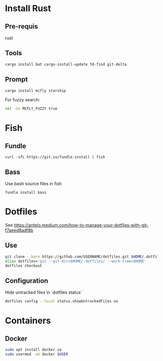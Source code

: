 * Install Rust

** Pre-requis
rust

** Tools
#+BEGIN_SRC bash
cargo install bat cargo-install-update fd-find git-delta
#+END_SRC

** Prompt
#+BEGIN_SRC bash
cargo install mcfly starship
#+END_SRC

For fuzzy search:
#+BEGIN_SRC bash
set -Ux MCFLY_FUZZY true
#+END_SRC


* Fish

** Fundle
#+BEGIN_SRC fish
curl -sfL https://git.io/fundle-install | fish
#+END_SRC

** Bass
Use bash source files in fish

#+BEGIN_SRC fish
fundle install bass
#+END_SRC

* Dotfiles
See https://antelo.medium.com/how-to-manage-your-dotfiles-with-git-f7aeed8adf8b

** Use

#+BEGIN_SRC bash
git clone --bare https://github.com/USERNAME/dotfiles.git $HOME/.dotfiles
alias dotfiles='git --git-dir=$HOME/.dotfiles/ --work-tree=$HOME'
dotfiles checkout
#+END_SRC

** Configuration
Hide untracked files in `dotfiles status`
#+BEGIN_SRC bash
dotfiles config --local status.showUntrackedFiles no
#+END_SRC

* Containers
** Docker

#+BEGIN_SRC bash
sudo apt install docker.io
sudo usermod -aG docker $USER
#+END_SRC

